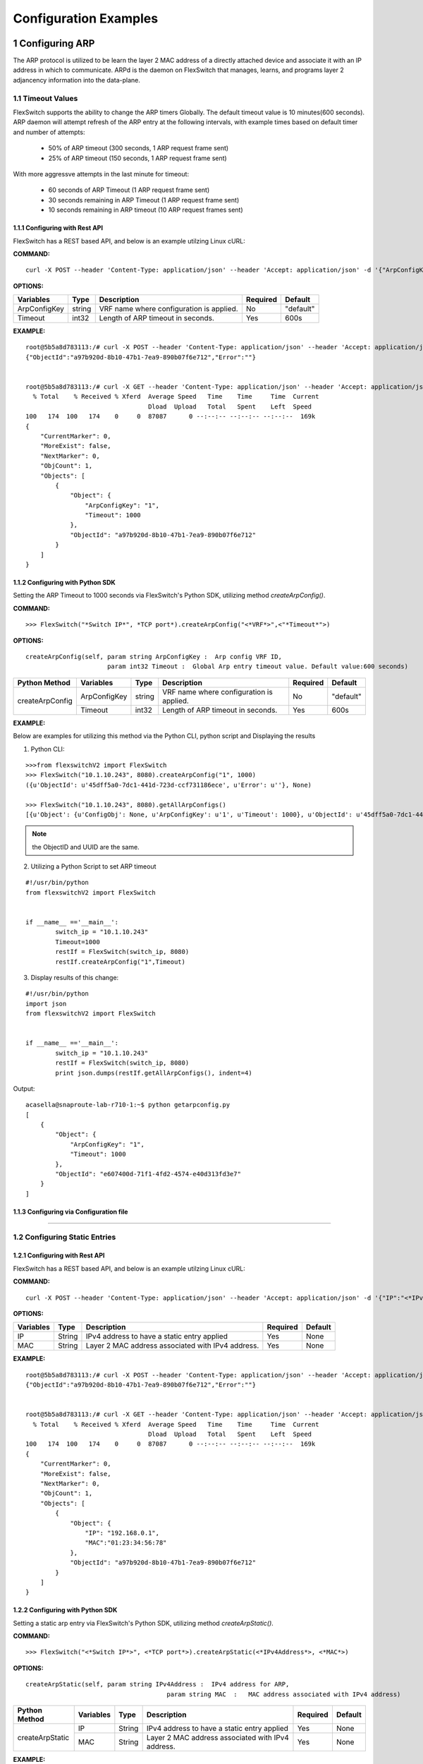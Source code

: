 .. FlexSwitchSDK documentation master file, created by
   sphinx-quickstart on Mon Apr  4 12:27:04 2016.
   You can adapt this file completely to your liking, but it should at least
   contain the root `toctree` directive.

.. sectnum::

Configuration Examples 
========================================

Configuring ARP
---------------

The ARP protocol is utilized to be learn the layer 2 MAC address of a directly attached device and associate it with an IP address in which to communicate.  ARPd is the daemon on FlexSwitch that manages, learns, and programs layer 2 adjancency information into the data-plane.   

Timeout Values
^^^^^^^^^^^^^^
FlexSwitch supports the ability to change the ARP timers Globally.  The default timeout value is 10 minutes(600 seconds).  ARP daemon will attempt refresh of the ARP entry at the following intervals, with example times based on default timer and number of attempts:

	- 50% of ARP timeout (300 seconds, 1 ARP request frame sent)
	- 25% of ARP timeout (150 seconds, 1 ARP request frame sent)

With more aggressve attempts in the last minute for timeout:

	- 60 seconds of ARP Timeout (1 ARP request frame sent)
	- 30 seconds remaining in ARP Timeout (1 ARP request frame sent)
	- 10 seconds remaining in ARP timeout (10 ARP request frames sent)

Configuring  with Rest API 
"""""""""""""""""""""""""""""""""""""

FlexSwitch has a REST based API, and below is an example utilzing Linux cURL: 

**COMMAND:**
::
	
	curl -X POST --header 'Content-Type: application/json' --header 'Accept: application/json' -d '{"ArpConfigKey":"VRF Name", "Timeout":<*Timeout Value in seconds*>}' 'http://<*your-switchip*>:8080/public/v1/config/ArpConfig'
	

**OPTIONS:**

+------------+------------+-------------------------------------------+----------+----------+
| Variables  | Type       |  Description                              | Required |  Default |   
+============+============+===========================================+==========+==========+ 
|ArpConfigKey| string     | VRF name where configuration is applied.  |    No    | "default"|
+------------+------------+-------------------------------------------+----------+----------+
| Timeout    | int32      | Length of ARP timeout in seconds.         |    Yes   |    600s  |   
+------------+------------+-------------------------------------------+----------+----------+ 


**EXAMPLE:**
::
	
	root@5b5a8d783113:/# curl -X POST --header 'Content-Type: application/json' --header 'Accept: application/json' -d '{"ArpConfigKey":"1", "Timeout":1000}' http://localhost:8080/public/v1/config/ArpConfig
	{"ObjectId":"a97b920d-8b10-47b1-7ea9-890b07f6e712","Error":""}


	root@5b5a8d783113:/# curl -X GET --header 'Content-Type: application/json' --header 'Accept: application/json' http://localhost:8080/public/v1/config/ArpConfigs | python -m json.tool
	  % Total    % Received % Xferd  Average Speed   Time    Time     Time  Current
					 Dload  Upload   Total   Spent    Left  Speed
	100   174  100   174    0     0  87087      0 --:--:-- --:--:-- --:--:--  169k
	{
	    "CurrentMarker": 0,
	    "MoreExist": false,
	    "NextMarker": 0,
	    "ObjCount": 1,
	    "Objects": [
		{
		    "Object": {
			"ArpConfigKey": "1",
			"Timeout": 1000
		    },
		    "ObjectId": "a97b920d-8b10-47b1-7ea9-890b07f6e712"
		}
	    ]
	}



Configuring with Python SDK
""""""""""""""""""""""""""""""""""

Setting the ARP Timeout to 1000 seconds via FlexSwitch's Python SDK, utilizing method *createArpConfig()*. 

**COMMAND:**
::

	>>> FlexSwitch("*Switch IP*", *TCP port*).createArpConfig("<*VRF*>",<"*Timeout*">)
	
**OPTIONS:**

::
	
  createArpConfig(self, param string ArpConfigKey :  Arp config VRF ID,
                        param int32 Timeout :  Global Arp entry timeout value. Default value:600 seconds)

+------------------+------------+------------+-------------------------------------------+----------+----------+
| Python Method    | Variables  | Type       |  Description                              | Required |  Default |   
+==================+============+============+===========================================+==========+==========+ 
| createArpConfig  |ArpConfigKey| string     | VRF name where configuration is applied.  |    No    | "default"|
+                  +------------+------------+-------------------------------------------+----------+----------+
|                  | Timeout    | int32      | Length of ARP timeout in seconds.         |    Yes   |    600s  |   
+------------------+------------+------------+-------------------------------------------+----------+----------+   


**EXAMPLE:**

Below are examples for utilizing this method via the Python CLI, python script and Displaying the results 

1. Python CLI:


::  

	>>>from flexswitchV2 import FlexSwitch
	>>> FlexSwitch("10.1.10.243", 8080).createArpConfig("1", 1000)
	({u'ObjectId': u'45dff5a0-7dc1-441d-723d-ccf731186ece', u'Error': u''}, None)      

	>>> FlexSwitch("10.1.10.243", 8080).getAllArpConfigs()
	[{u'Object': {u'ConfigObj': None, u'ArpConfigKey': u'1', u'Timeout': 1000}, u'ObjectId': u'45dff5a0-7dc1-441d-723d-ccf731186ece'},	

.. Note:: the ObjectID and UUID are the same.

2. Utilizing a Python Script to set ARP timeout

::

	#!/usr/bin/python
	from flexswitchV2 import FlexSwitch


	if __name__ =='__main__':
		switch_ip = "10.1.10.243"
		Timeout=1000
		restIf = FlexSwitch(switch_ip, 8080)
		restIf.createArpConfig("1",Timeout)


3. Display results of this change:

::

	#!/usr/bin/python
	import json
	from flexswitchV2 import FlexSwitch


	if __name__ =='__main__':
		switch_ip = "10.1.10.243"
		restIf = FlexSwitch(switch_ip, 8080)
		print json.dumps(restIf.getAllArpConfigs(), indent=4)	

Output:

::

	acasella@snaproute-lab-r710-1:~$ python getarpconfig.py 
	[
	    {
		"Object": {
		    "ArpConfigKey": "1", 
		    "Timeout": 1000
		}, 
		"ObjectId": "e607400d-71f1-4fd2-4574-e40d313fd3e7"
	    }
	]

Configuring via Configuration file 
""""""""""""""""""""""""""""""""""

-----------------

Configuring Static Entries
^^^^^^^^^^^^^^^^^^^^^^^^^^

Configuring with Rest API 
""""""""""""""""""""""""""""""""

FlexSwitch has a REST based API, and below is an example utilzing Linux cURL:

**COMMAND:**
::

        curl -X POST --header 'Content-Type: application/json' --header 'Accept: application/json' -d '{"IP":"<*IPv4 Address*>", "MAC":"<*MAC address*>"}' 'http://<*your-switchip*>:8080/public/v1/config/ArpConfig'


**OPTIONS:**

+------------+------------+---------------------------------------------------+----------+----------+
| Variables  | Type       |  Description                                      | Required |  Default |    
+============+============+===================================================+==========+==========+  
| IP         | String     | IPv4 address to have a static entry applied       |    Yes   |   None   |
+------------+------------+---------------------------------------------------+----------+----------+
| MAC        | String     | Layer 2 MAC address associated with IPv4 address. |    Yes   |   None   |   
+------------+------------+---------------------------------------------------+----------+----------+  

	
**EXAMPLE:**
::

        root@5b5a8d783113:/# curl -X POST --header 'Content-Type: application/json' --header 'Accept: application/json' -d '{"IP":"192.168.0.1", "MAC":"01:23:34:56:78"}' http://localhost:8080/public/v1/config/ArpConfig
        {"ObjectId":"a97b920d-8b10-47b1-7ea9-890b07f6e712","Error":""}


        root@5b5a8d783113:/# curl -X GET --header 'Content-Type: application/json' --header 'Accept: application/json' http://localhost:8080/public/v1/config/ArpConfigs | python -m json.tool
          % Total    % Received % Xferd  Average Speed   Time    Time     Time  Current
                                         Dload  Upload   Total   Spent    Left  Speed
        100   174  100   174    0     0  87087      0 --:--:-- --:--:-- --:--:--  169k
        {
            "CurrentMarker": 0,
            "MoreExist": false,
            "NextMarker": 0,
            "ObjCount": 1,
            "Objects": [
                {
                    "Object": {
                        "IP": "192.168.0.1",
                        "MAC":"01:23:34:56:78"
                    },
                    "ObjectId": "a97b920d-8b10-47b1-7ea9-890b07f6e712"
                }
            ]
        }




Configuring with Python SDK
""""""""""""""""""""""""""""""""""
Setting a static arp entry via FlexSwitch's Python SDK, utilizing method *createArpStatic()*. 


**COMMAND:**
::

	>>> FlexSwitch("<*Switch IP*>", <*TCP port*>).createArpStatic(<*IPv4Address*>, <*MAC*>)

**OPTIONS:**
::

   createArpStatic(self, param string IPv4Address :  IPv4 address for ARP,
        				 param string MAC  :   MAC address associated with IPv4 address)


+------------------+------------+------------+---------------------------------------------------+----------+----------+
| Python Method    | Variables  | Type       |  Description                                      | Required |  Default |    
+==================+============+============+===================================================+==========+==========+  
| createArpStatic  | IP         | String     | IPv4 address to have a static entry applied       |    Yes   |   None   |
+                  +------------+------------+---------------------------------------------------+----------+----------+
|                  | MAC        | String     | Layer 2 MAC address associated with IPv4 address. |    Yes   |   None   |   
+------------------+------------+------------+---------------------------------------------------+----------+----------+  

**EXAMPLE:**

Below are examples for utilizing this method via the Python CLI, python script and displaying the results:

1. Python CLI:

::

	>>>from flexswitchV2 import FlexSwitch
	>>> FlexSwitch("10.1.10.243", 8080).createArpStatic("50.1.1.10","01:23:34:56:78")
	({u'ObjectId': u'9e81f7d4-f9f0-4c86-556b-6398e47897bc', u'Error': u''}, None)
	
2. Utilizing a Python Script to set Static ARP:

::

	#!/usr/bin/python
	from flexswitchV2 import FlexSwitch


	if __name__ =='__main__':
		switch_ip = "10.1.10.243"
		Timeout=1000
		restIf = FlexSwitch(switch_ip, 8080)
		arp_ip="192.168.0.1"
		mac="01:23:34:56:78"
		restIf.createArpStatic(arp_ip,mac)


3. Display results of this change:

::

	#!/usr/bin/python
	import json
	from flexswitchV2 import FlexSwitch


	if __name__ =='__main__':
		switch_ip = "10.1.10.243"
		restIf = FlexSwitch(switch_ip, 8080)
		print json.dumps(restIf.getAllArpStatics(), indent=4)	

Output:

::

	acasella@snaproute-lab-r710-1:~$ ./getarpstatic.py 
	[
	   {
	       "Object": {
	   	   "IP": "192.168.0.1",
	 	   "MAC":"01:23:34:56:78"
	       },
	       "ObjectId": "a97b920d-8b10-47b1-7ea9-890b07f6e712"
	   }
	]



Configuring via Configuration file
""""""""""""""""""""""""""""""""""

----------------------

Display ARP Entry
^^^^^^^^^^^^^^^^^

Display All ARP Entries
"""""""""""""""""""""""

Display via Rest API 
********************
 
Utilizing the GetBulk API for ARP, "*ArpEntrys*", we can display all ARP entries learned on the device.  

**COMMAND:**
::

        curl -X GET --header 'Content-Type: application/json' 'http://<*your-switchip*>:8080/public/v1/state/ArpEntrys'


OPTIONS

::

	None

**EXAMPLE:**
::

	root@5c3bca6fb77e:/# curl -X GET --header 'Content-Type: application/json' 'http://localhost:8080/public/v1/state/ArpEntrys' | python -m json.tool
	  % Total    % Received % Xferd  Average Speed   Time    Time     Time  Current
					 Dload  Upload   Total   Spent    Left  Speed
	100   213  100   213    0     0  44654      0 --:--:-- --:--:-- --:--:-- 53250
	{
	    "CurrentMarker": 0,
	    "MoreExist": false,
	    "NextMarker": 0,
	    "ObjCount": 1,
	    "Objects": [
		{
		    "Object": {
			"ExpiryTimeLeft": "9m57.74904463s",
			"Intf": "eth1",
			"IpAddr": "51.1.1.5",
			"MacAddr": "4e:8c:3d:c8:d4:09",
			"Vlan": "5"
		    },
		    "ObjectId": ""
		}
	    ]
	}


Displaying via Python SDK
*************************

Displaying all ARP entries utilizing FlexSwitch's Python SDK, utilizing method *getAllArpEntryStates()*

**COMMAND:**

::

	>>> FlexSwitch("<*Switch IP*>", <*TCP Port*>).getAllArpEntryStates()


**OPTIONS:**

::

   getAllArpEntryStates(self)
	

**EXAMPLE:**

Below are examples for utilizing this method via the Python CLI, python script and displaying the results:

1. Python CLI 
::

	>>>from flexswitchV2 import FlexSwitch
	>>>FlexSwitch("10.1.10.243", 8080).getAllArpEntryStates()
	[{u'Object': {u'ConfigObj': None, u'Intf': u'fpPort47', u'Vlan': u'Internal Vlan', u'IpAddr': u'172.16.0.14', u'ExpiryTimeLeft': u'9m24.869691096s', u'MacAddr': u'a8:9d:21:aa:8e:01'}, u'ObjectId': u''}, {u'Object': {u'ConfigObj': None, u'Intf': u'fpPort49', u'Vlan': u'Internal Vlan', u'IpAddr': u'172.16.0.20', u'ExpiryTimeLeft': u'9m43.991376701s', u'MacAddr': u'00:02:03:04:05:00'}, u'ObjectId': u''}]



2. Utilizing a Python Script pretty print Arp Entries

You can display the results of this change with the following Python Script:

::

	#!/usr/bin/python
	import json
	from flexswitchV2 import FlexSwitch


	if __name__ =='__main__':
		switch_ip = "10.1.10.243"
		restIf = FlexSwitch(switch_ip, 8080)
		print json.dumps(restIf.getAllArpEntryStates(), indent=4)	

Output:

::

	acasella@snaproute-lab-r710-1:~$ python getAllArpEntry.py
	[
		{
			"Object": {
				"ConfigObj": null, 
				"Intf": "fpPort47", 
				"Vlan": "Internal Vlan", 
				"IpAddr": "172.16.0.14", 
				"ExpiryTimeLeft": "16m38.415016779s", 
				"MacAddr": "a8:9d:21:aa:8e:01"
			}, 
			"ObjectId": ""
		}, 
		{
			"Object": {
				"ConfigObj": null, 
				"Intf": "fpPort49", 
				"Vlan": "Internal Vlan", 
				"IpAddr": "172.16.0.20", 
				"ExpiryTimeLeft": "16m29.520461011s", 
				"MacAddr": "00:02:03:04:05:00"
			}, 
			"ObjectId": ""
		}
	]


-----------------------

Display a specific ARP entry
""""""""""""""""""""""""""""

Display via Rest API 
********************

You can return the value of an object based on any of the variables within that object.  For example you can query an ARP entry via an IPv4 Address. 

The example below will show how to grab a specific ARP entry based on IP address. 

**COMMAND:**

::

	curl -X GET --header 'Content-Type: application/json' -d '{"IpAddr":"<*IPv4 Address*>"}' 'http://<*your-switchip*>:8080/public/v1/state/ArpEntry'


**OPTIONS:**

+------------+------------+---------------------------------------+----------+----------+
| Variables  | Type       |  Description                          | Required |  Default |     
+============+============+=======================================+==========+==========+   
| IpAddr     | String     | IPv4 Address ArpEntry to be queried   |    Yes   |   None   |
+------------+------------+---------------------------------------+----------+----------+

**EXAMPLE:**
::

	root@5c3bca6fb77e:/# curl -X GET --header 'Content-Type: application/json' -d '{"IpAddr":"51.1.1.5"}' 'http://localhost:8080/public/v1/state/ArpEntry' | python -m json.tool
	  % Total    % Received % Xferd  Average Speed   Time    Time     Time  Current
					 Dload  Upload   Total   Spent    Left  Speed
	100   157  100   136  100    21  25185   3888 --:--:-- --:--:-- --:--:-- 27200
	{
	    "Object": {
		"ExpiryTimeLeft": "9m56.277773536s",
		"Intf": "eth1",
		"IpAddr": "51.1.1.5",
		"MacAddr": "4e:8c:3d:c8:d4:09",
		"Vlan": "5"
	    },
	    "ObjectId": ""
	}



Displaying via Python SDK
*************************

Displaying all ARP entries utilizing FlexSwitch's Python SDK, utilizing method *getAllArpEntryStates()*

**COMMAND:**

::

	>>> FlexSwitch("<*Switch IP*>", <*TCP Port*>).getArpEntryState("<*IPv4Address*>")

**OPTIONS:**

::

	getArpEntryState(self, param string IPv4Address :  IPv4 address to return from ARP Table)

+------------------+------------+-------+--------------------------------------+----------+----------+
| Python Method    | Variables  | Type  | Description                          | Required |  Default |  
+==================+============+=======+======================================+==========+==========+
| getArpEntryState | IPv4Address| String|  IPv4 Address ArpEntry to be queried |    Yes   |   None   |
+------------------+------------+-------+--------------------------------------+----------+----------+

	
**EXAMPLE:**

::

	>>>from flexswitchV2 import FlexSwitch
	>>> FlexSwitch("10.1.10.243", 8080).getArpEntryState("172.16.0.20")
	({u'Object': {u'ConfigObj': None, u'Intf': u'fpPort49', u'Vlan': u'Internal Vlan', u'IpAddr': u'172.16.0.20', u'ExpiryTimeLeft': u'16m38.505153914s', u'MacAddr': u'00:02:03:04:05:00'}, u'ObjectId': u''}, None)


.. Hint:: You can pretty print the results with the following python script:

::

	#!/usr/bin/python
	import json
	from flexswitchV2 import FlexSwitch


	if __name__ =='__main__':
		switch_ip = "10.1.10.243"
		restIf = FlexSwitch(switch_ip, 8080)
		print json.dumps(restIf.getArpEntryState("172.16.0.20"), indent=4)

Output:

::

	acasella@snaproute-lab-r710-1:~$  python ~/getArpState.py
	[
		{
			"Object": {
				"ConfigObj": null, 
				"Intf": "fpPort49", 
				"Vlan": "Internal Vlan", 
				"IpAddr": "172.16.0.20", 
				"ExpiryTimeLeft": "16m19.337528389s", 
				"MacAddr": "00:02:03:04:05:00"
			}, 
			"ObjectId": ""
		}, 
		null
	]



-------------------------

Python SDK ARP Methods
^^^^^^^^^^^^^^^^^^^^^^
State Methods
"""""""""""""

::

    @processReturnCode
    def getArpEntryState(self,
                         IpAddr):
        obj =  { 
                'IpAddr' : IpAddr,
                }
        reqUrl =  self.stateUrlBase+'ArpEntry'
        r = requests.get(reqUrl, data=json.dumps(obj), headers=headers) 
        return r

    @processReturnCode
    def getArpEntryStateById(self, objectId ):
        reqUrl =  self.stateUrlBase+'ArpEntry'+"/%s"%(objectId)
        r = requests.get(reqUrl, data=None, headers=headers) 
        return r

    def getAllArpEntryStates(self):
        return self.getObjects( 'ArpEntry', self.stateUrlBase)

Config Methods
""""""""""""""

::

    """
    .. automethod :: createArpConfig(self,
        :param string ArpConfigKey :  Arp config  Arp config
        :param int32 Timeout :  Global Arp entry timeout value. Default value  Global Arp entry timeout value. Default value

	"""
    @processReturnCode
    def createArpConfig(self,
                        ArpConfigKey,
                        Timeout):
        obj =  { 
                'ArpConfigKey' : ArpConfigKey,
                'Timeout' : int(Timeout),
                }
        reqUrl =  self.cfgUrlBase+'ArpConfig'
        r = requests.post(reqUrl, data=json.dumps(obj), headers=headers) 
        return r

    @processReturnCode
    def updateArpConfig(self,
                        ArpConfigKey,
                        Timeout = None):
        obj =  {}
        if ArpConfigKey != None :
            obj['ArpConfigKey'] = ArpConfigKey

        if Timeout != None :
            obj['Timeout'] = int(Timeout)

        reqUrl =  self.cfgUrlBase+'ArpConfig'
        r = requests.patch(reqUrl, data=json.dumps(obj), headers=headers) 
        return r

    @processReturnCode
    def updateArpConfigById(self,
                             objectId,
                             Timeout = None):
        obj =  {'objectId': objectId }
        if Timeout !=  None:
            obj['Timeout'] = Timeout

        reqUrl =  self.cfgUrlBase+'ArpConfig'
        r = requests.patch(reqUrl, data=json.dumps(obj), headers=headers) 
        return r

    @processReturnCode
    def deleteArpConfig(self,
                        ArpConfigKey):
        obj =  { 
                'ArpConfigKey' : ArpConfigKey,
                }
        reqUrl =  self.cfgUrlBase+'ArpConfig'
        r = requests.delete(reqUrl, data=json.dumps(obj), headers=headers) 
        return r

    @processReturnCode
    def deleteArpConfigById(self, objectId ):
        reqUrl =  self.cfgUrlBase+'ArpConfig'+"/%s"%(objectId)
        r = requests.delete(reqUrl, data=None, headers=headers) 
        return r

    @processReturnCode
    def getArpConfig(self,
                     ArpConfigKey):
        obj =  { 
                'ArpConfigKey' : ArpConfigKey,
                }
        reqUrl =  self.stateUrlBase+'ArpConfig'
        r = requests.get(reqUrl, data=json.dumps(obj), headers=headers) 
        return r

    @processReturnCode
    def getArpConfigById(self, objectId ):
        reqUrl =  self.stateUrlBase+'ArpConfig'+"/%s"%(objectId)
        r = requests.get(reqUrl, data=None, headers=headers) 
        return r

    def getAllArpConfigs(self):
        return self.getObjects( 'ArpConfig', self.cfgUrlBase)

---------------------

---------------------

Configuring BFD
---------------
BFD provides an independent method to validate the operation of the forwarding plane between two routers.  
This can be utilized to ensure subsecond detection of a failure and be utilized to trigger an action in a routing protocol (severing a session or adjacency).

BFD Support
^^^^^^^^^^^

BFD supports the following options:

 - Asynchronous mode
 - Demand mode
 - Authentication  
 - BGP peer failure detection 

-------------

BFD Operation
^^^^^^^^^^^^^^

Flexswitch's BFD implementation was designed to allow for single or multi-hop sessions. This is done by either having an IP based BFD session, where there could be one of many layer 3 hops between the two devices
or interface based sessions, where the BFD peer, much be directly attached.  This allows for BFD sessions to be tied an interface based protocol, such as OSPF vs a peer-based protocol, such as BGP. 

------------------

Session Establishment 
"""""""""""""""""""""

BFD session establishments begins by implementing a slow timer, by setting the *Desired min Tx Interval* to 2000 ms with a multiplier of 3, resulting in a 6000ms timeout for hello packets that are sent.  
This is done to ensure proper interoperability between 3rd-party peers by ensuring the appropriate BFD parameters are correctly negotiated; I.E. RemoteDiscriminator, SessionState and failure detection timers. 
Once this information is negotiated, we begin to send BFD hello packets at the configured rate. 

If a BFD session does not see hello packets within the configured *Required min Rx Interval*, three things occur:

	1. BFD session state is set to down 
	2. Any associated protocol sessions are torn down
	3. BFD will flush the learned Remote Discriminator  
	
If BFD is associated to a particular protocol, BFD will hold down that protocols session state, until the associated routing-protocol or user-created session is reset by an administrator.   If BFD is brought administratively-down (either locally or remotely), the BFD session is cleared without any impact 
to the associated protocol and only the BFD session is self is torn down. 

For details surrounding specific routing protocol implementations, check out the "BGP with BFD" or "OSPF with BFD" sections. 

Demand Mode
""""""""""""

In demand mode, no Hello packets are exchanged after the session is established; it is assumed that the endpoints have another way to verify connectivity to each other, perhaps on the underlying physical layer.

.. Per-link
.. """"""""

.. Since traditional Asynchronous BFD is an IP point-to-point protocol, it has no concept of layer 2 links that may exist between two devices.  This is especially true for layer 2 port-channels with multiple member-links.   
If these one of these links happen to fail, while BFD is running across them, it may result in a false-positive detection of a connectivity failure.  This could have unintended impact, by bringing down an associated routing-protocol session incorrectly, 
thus taking our an entire port-channel, rather than a single-link.  

.. BFD over LAG or BFD per-link was created as an enhancement to limit the impact of single port-channel member-link failure.  When BFD per-link is enabled on a port-channel interface, an asynchronous mode BFD sessions is run on every port-channel member link.  This allows for failure detection of a single port-channel member-link, 
limiting the impact and traffic-transitions to only links that failed.  When all BFD sessions fail on a particular port-channel interface, only then are the associated protocol sessions torn down, allowing for accurate fault detection. 


Protocol Specific failure detection
""""""""""""""""""""""""""""""""""""

For more details on how BFD integrates with other protocols, please see that protocols specific section:

    - BGP with BFD 
    - OSPF with BFD 
    
-------------------

Enabling BFD
^^^^^^^^^^^^

BFD is enabled in the following order:

 1. Enable globally (Default when daemon is started)
 2. Creation of BFD session parameter profile
 3. Attach to User created BFD session or a routing protocol 
 4. Review configuration and state 

.. Note::The above assumes that the BFD daemon is already running and has registered with the system. 

-----------------

Configuring with Rest API 
"""""""""""""""""""""""""

Enable BFD Globally
*******************

**COMMAND:**
::

	curl -X POST --header 'Content-Type: application/json' --header 'Accept: application/json' -d '{"Bfd":"default","Enable":true}' 'http://<*your-switchip*>:8080/public/v1/config/BfdGlobal'
	

**OPTIONS:**

+------------+------------+--------------------------------------------------------+----------+----------+
| Variables  | Type       |  Description                                           | Required |  Default |     
+============+============+========================================================+==========+==========+   
| Bfd        | string     | VRF where BFD will be enabled.                         |    Yes   |   None   |
+------------+------------+--------------------------------------------------------+----------+----------+
| Enable     | boolean    | IPv4 Address ArpEntry to be queried; I.E. true/false.  |    Yes   |   None   |
+------------+------------+--------------------------------------------------------+----------+----------+


**EXAMPLE:**

You need to set the "*Enable*" parameter to "*true*".  You can also see the "*Bfd*" parameter is set to the name "*default*".  This value is the 
VRF name where BFD will be Globally enabled. By default this is the "*default*" VRF and should not need to be set by the user. 

.. Note::BFD is enabled by default when the Daemon is started. 

::
	
	curl -X POST --header 'Content-Type: application/json' --header 'Accept: application/json' -d '{"Bfd":"default","Enable":true}' 'http://10.1.10.43:8080/public/v1/config/BfdGlobal'
	{"ObjectId":"0880b0cb-d0da-461e-7826-9b2eef1b800e","Error":""}

Creating BFD session parameters 
*******************************

**COMMAND:**
::

	curl -X POST --header 'Content-Type: application/json' --header 'Accept: application/json' -d '{"Name":"<*Param Profile Name*>","LocalMultiplier":3,"DesiredMinTxInterval":250,"RequiredMinRxInterval":250,"RequiredMinEchoRxInterval":0,"DemandEnabled":false,"AuthenticationEnabled":false,"AuthKeyId":1,"AuthData":"snaproute"}' 'http://<*your-switchip*>:8080/public/v1/config/BfdSessionParam'
	

**OPTIONS:**


+---------------------------+------------+----------------------------------------------------------------------------------+----------+-----------+
| Variables                 | Type       |  Description                                                                     | Required |  Default  |     
+===========================+============+==================================================================================+==========+===========+   
| Name                      | string     | Name of the BFD session                                                          |    Yes   |   None    |
+---------------------------+------------+----------------------------------------------------------------------------------+----------+-----------+
| LocalMultiplier           | int32      | Multiplier of BFD hello RX interval to wait before tearing down session          |    no    |   3       |
+---------------------------+------------+----------------------------------------------------------------------------------+----------+-----------+
| DesiredMinTxInterval      | int32      | Time in milliseconds between interval TX of BFD hello packets                    |    no    |   1000    |
+---------------------------+------------+----------------------------------------------------------------------------------+----------+-----------+
| RequiredMinRxInterval     | int32      | Expected interval in milliseconds between RX of BFD  packets                     |    no    |   1000    |
+---------------------------+------------+----------------------------------------------------------------------------------+----------+-----------+
| RequiredMinRxEchoInterval | int32      | Expected interval in milliseconds between RX of BFD echo packets                 |    no    |   0       |
+---------------------------+------------+----------------------------------------------------------------------------------+----------+-----------+
| DemandEnabled             | boolean    | Boolean value to specify the global state for BFD demand mode; I.E. true/false   |    no    |   false   |
+---------------------------+------------+----------------------------------------------------------------------------------+----------+-----------+
| AuthenticationEnabled     | boolean    | Boolean value to specify the global state for BFD authentication; I.E. true/false|    no    |   false   |
+---------------------------+------------+----------------------------------------------------------------------------------+----------+-----------+
| AuthType                  | string     | Authentication type; I.E. keyed MD5, simple, keyed Sha1                          |    no    |   None    |
+---------------------------+------------+----------------------------------------------------------------------------------+----------+-----------+
| AuthKeyId                 | int32      | Authentication key ID                                                            |    no    |   1       |
+---------------------------+------------+----------------------------------------------------------------------------------+----------+-----------+
| AuthData                  | string     | Authentication string                                                            |    no    |"snaproute"|
+---------------------------+------------+----------------------------------------------------------------------------------+----------+-----------+



**EXAMPLE:**

::

	acasella@snaproute-lab-r710-1:~$ curl -X POST --header 'Content-Type: application/json' --header 'Accept: application/json' -d '{"Name":"BFD_session","LocalMultiplier":3,"DesiredMinTxInterval":250,"RequiredMinRxInterval":250,"RequiredMinEchoRxInterval":0,"DemandEnabled":false,"AuthenticationEnabled":false,"AuthKeyId":1,"AuthData":"snaproute"}' 'http://10.1.10.43:8080/public/v1/config/BfdSessionParam'
	{"ObjectId":"40ebf60d-1230-4c7b-4c91-bc4a076693d4","Error":""}
	
	
Attaching BFD params to a BFD session  
*************************************

	Attaching to user create BFD session:

		1. Create User session with BFD session parameter profile specified
		
			**COMMAND:**
			::
				
				curl -X POST --header 'Content-Type: application/json' --header 'Accept: application/json' -d '{"IpAddr":"<*IPv4 Address*>","ParamName":"<*Param Profile Name*>","Interface":"None","Owner":"user"}' 'http://<*your-switchip*>:8080/public/v1/config/BfdSession'

				
			**OPTIONS:**
				+-----------+------------+---------------------------------------------------------------------------------------+----------+-----------+
				| Variables | Type       |  Description                                                                          | Required |  Default  |     
				+===========+============+=======================================================================================+==========+===========+   
				| IpAddr    | string     | BFD neighbor IP address                                                               |    Yes   |   None    |
				+-----------+------------+---------------------------------------------------------------------------------------+----------+-----------+
				| ParaName  | string     | Name of the session parameters object to be applied on this session                   |    no    | "default" |
				+-----------+------------+---------------------------------------------------------------------------------------+----------+-----------+
				| Interface | boolean    | Name of the interface this session has to be established on                           |    no    |   None    |
				+-----------+------------+---------------------------------------------------------------------------------------+----------+-----------+
				| PerLink   | string     | Run BFD sessions on individual link of a LAG if the neighbor is reachable through LAG |    no    |   false   |
				+-----------+------------+---------------------------------------------------------------------------------------+----------+-----------+
				| Owner     | string     | Module requesting BFD session configuration                                           |    no    |   user    |
				+-----------+------------+---------------------------------------------------------------------------------------+----------+-----------+
						
			
			
			**EXAMPLE:**
			::
				
				curl -X POST --header 'Content-Type: application/json' --header 'Accept: application/json' -d '{"IpAddr":"1.1.1.1","ParamName":"BFD_session","Interface":"None","Owner":"user"}' 'http://10.1.10.43:8080/public/v1/config/BfdSession'

	Attaching to protocol created BFD session:

		For more details on how BFD integrates with other protocols, please goto that protocols specific section:

		    - BGP with BFD 
   		    - OSPF with BFD 
    
							

Configuring BFD demand mode
***************************

Configuring BFD Authentication
******************************


Displaying Configuration and State
**********************************


Display BFD session parameter profile configuration:

**COMMAND:**
::
	
	curl -X GET --header 'Content-Type: application/json' --header 'Accept: application/json' 'http://10.1.10.43:8080/public/v1/config/BfdSessionParams'

**OPTIONS:**
::
	
	None
	
**EXAMPLE:**
	
We can start by looking at the BFD configuration of was setup in the example sections above.  We can view the session parameters:

::

	curl -X GET --header 'Content-Type: application/json' --header 'Accept: application/json' 'http://10.1.10.43:8080/public/v1/config/BfdSessionParams' | python -m json.tool
	  % Total    % Received % Xferd  Average Speed   Time    Time     Time  Current
									 Dload  Upload   Total   Spent    Left  Speed
	100   386  100   386    0     0  51411      0 --:--:-- --:--:-- --:--:-- 55142
	{
		"CurrentMarker": 0,
		"MoreExist": false,
		"NextMarker": 0,
		"ObjCount": 1,
		"Objects": [
			{
				"Object": {
					"AuthData": "snaproute",
					"AuthKeyId": 1,
					"AuthType": "",
					"AuthenticationEnabled": false,
					"ConfigObj": null,
					"DemandEnabled": false,
					"DesiredMinTxInterval": 250,
					"LocalMultiplier": 3,
					"Name": "BFD_session",
					"RequiredMinEchoRxInterval": 0,
					"RequiredMinRxInterval": 250
				},
				"ObjectId": "4c46080c-f4c1-477b-6ce3-873aee89ab9c"
			}
		]
	}


Display BFD Session configuration:


**COMMAND:**
::
	
	curl -X GET --header 'Content-Type: application/json' --header 'Accept: application/json' 'http://10.1.10.43:8080/public/v1/config/BfdSessions'

**OPTIONS:**
::
	
	None
	
**EXAMPLE:**

Below we can see the BFD Session Parameter profile "BFD_Session": parameter profile as well:

::

	curl -X GET --header 'Content-Type: application/json' --header 'Accept: application/json' 'http://10.1.10.43:8080/public/v1/config/BfdSessions' | python -m json.tool
	  % Total    % Received % Xferd  Average Speed   Time    Time     Time  Current
									 Dload  Upload   Total   Spent    Left  Speed
	100   431  100   431    0     0  64987      0 --:--:-- --:--:-- --:--:-- 71833
	{
		"CurrentMarker": 0,
		"MoreExist": false,
		"NextMarker": 0,
		"ObjCount": 1,
		"Objects": [
			{
				"Object": {
					"ConfigObj": null,
					"Interface": "None",
					"IpAddr": "1.1.1.1",
					"Owner": "user",
					"ParamName": "BFD_session",
					"PerLink": false
				},
				"ObjectId": "b825914b-5b6c-4c5f-6a65-a80fc958d38d"
			},



Display BFD Session Parameter State:


**COMMAND:**

::

	curl -X GET --header 'Content-Type: application/json' --header 'Accept: application/json' 'http://10.1.10.245:8080/public/v1/state/BfdSessionParams'

**OPTIONS:**
::
	
	None
	
**EXAMPLE:**

When we look at the BfdSessionParams status, we see very similar data to that of the configuration, but there are a few very important differences:

1. This indicated that BFDd has ingested the configuration and is ready to begin utilizing it.
2. State related items to show us how this configuration is being utilized. 

   
If we look at the "NumSessions" variable, we can see this BFD session parameter profile is being utilized by 1 BFD session. We can also see that the 
millisecond variables we utilized in the configuration have been changed to microseconds.  This is done for RFC compliance and interoperability with 3rd-party
BFD implementations. 


::

	curl -X GET --header 'Content-Type: application/json' --header 'Accept: application/json' 'http://10.1.10.43:8080/public/v1/state/BfdSessionParams' | python -m json.tool
	  % Total    % Received % Xferd  Average Speed   Time    Time     Time  Current
									 Dload  Upload   Total   Spent    Left  Speed
	100   789  100   789    0     0  55657      0 --:--:-- --:--:-- --:--:-- 60692
	{
		"CurrentMarker": 0,
		"MoreExist": false,
		"NextMarker": 0,
		"ObjCount": 1,
		"Objects": [
			{
				"Object": {
					"AuthenticationData": "snaproute",
					"AuthenticationEnabled": false,
					"AuthenticationKeyId": 1,
					"AuthenticationType": "",
					"ConfigObj": null,
					"DemandEnabled": false,
					"DesiredMinTxInterval": "250000(us)",
					"LocalMultiplier": 3,
					"Name": "BFD_session",
					"NumSessions": 0,
					"RequiredMinEchoRxInterval": "0(us)",
					"RequiredMinRxInterval": "250000(us)"
				},
				"ObjectId": "4c46080c-f4c1-477b-6ce3-873aee89ab9c"
			}
		]
	}

Display BFD Session State:


**COMMAND:**

::

	curl -X GET --header 'Content-Type: application/json' --header 'Accept: application/json' 'http://10.1.10.245:8080/public/v1/state/BfdSessions'

**OPTIONS:**
::
	
	None
	
**EXAMPLE:**

The BfdSessions state API responds with the relevant state of all BFD sessions.  We can see the current BFD timers being utilized, the BFD Parameter Profile this information was
inherited via the *ParamName* variable, BFD_Sessions in this case. As well aa BFD session status via *SessionState* variable, which is up and working. 

::

	curl -H "Content-Type: application/json" 'http://10.1.10.245:8080/public/v1/state/BfdSessions' | python -m json.tool
	  % Total    % Received % Xferd  Average Speed   Time    Time     Time  Current
									 Dload  Upload   Total   Spent    Left  Speed
	100  1391  100  1391    0     0  95371      0 --:--:-- --:--:-- --:--:-- 99357
	{
		"CurrentMarker": 0,
		"MoreExist": false,
		"NextMarker": 0,
		"ObjCount": 2,
		"Objects": [
			{
				"Object": {
					"AuthSeqKnown": false,
					"AuthType": "",
					"ConfigObj": null,
					"DemandMode": false,
					"DesiredMinTxInterval": "250000(us)",
					"DetectionMultiplier": 3,
					"IfIndex": 30,
					"IfName": "",
					"InterfaceSpecific": false,
					"IpAddr": "1.1.1.1",
					"LocalDiagType": "None",
					"LocalDiscriminator": 979,
					"LocalMacAddr": "",
					"NumRxPackets": 217275,
					"NumTxPackets": 199389,
					"ParamName": "BFD_Sessions",
					"PerLinkSession": false,
					"ReceivedAuthSeq": 0,
					"RegisteredProtocols": "user, ",
					"RemoteDemandMode": false,
					"RemoteDiscriminator": 533,
					"RemoteMacAddr": "",
					"RemoteMinRxInterval": "250000(us)",
					"RemoteSessionState": "up",
					"RequiredMinRxInterval": "250000(us)",
					"SentAuthSeq": 0,
					"SessionId": 979,
					"SessionState": "up"
				},
				"ObjectId": ""
			},

-------------------

Configuring with Python SDK
"""""""""""""""""""""""""""

Enable BFD Globally
*******************

You need to set the "*Enable*" parameter to "*true*".  You can also see the "*Bfd*" parameter is set to the name "*default*".  This value is the 
VRF name where BFD will be Globally enabled. By default this is the "*default*" VRF and should not need to be set by the user. 

.. Note::BFD is enabled by default when the Daemon is started. 

**COMMAND:**

::

	>>> FlexSwitch("<*Switch IP*>", <*TCP port*>).createBfdGlobal(<*VRF Name*> , <*Enable/Disable BFD*>)

**OPTIONS:**

+------------------+---------------------------+------------+----------------------------------------------------------------------------------+----------+-----------+
| Python Method    | Variables                 | Type       |  Description                                                                     | Required |  Default  |     
+==================+===========================+============+==================================================================================+==========+===========+   
| createBfdGlobal  | Bfd                       | string     | VRF Name where BFD is enabled                                                    |    Yes   |   None    |
|                  +---------------------------+------------+----------------------------------------------------------------------------------+----------+-----------+
|                  | Enable           		   | int32      | Multiplier of BFD hello RX interval to wait before tearing down session          |    no    |   3       |
|                  +---------------------------+------------+----------------------------------------------------------------------------------+----------+-----------+
|                  | DesiredMinTxInterval      | int32      | Time in milliseconds between interval TX of BFD hello packets                    |    no    |   1000    |
|                  +---------------------------+------------+----------------------------------------------------------------------------------+----------+-----------+
|                  | RequiredMinRxInterval     | int32      | Expected interval in milliseconds between RX of BFD  packets                     |    no    |   1000    |
|                  +---------------------------+------------+----------------------------------------------------------------------------------+----------+-----------+
|                  | RequiredMinRxEchoInterval | int32      | Expected interval in milliseconds between RX of BFD echo packets                 |    no    |   0       |
|                  +---------------------------+------------+----------------------------------------------------------------------------------+----------+-----------+
|                  | DemandEnabled             | boolean    | Boolean value to specify the global state for BFD demand mode; I.E. true/false   |    no    |   false   |
|                  +---------------------------+------------+----------------------------------------------------------------------------------+----------+-----------+
|                  | AuthenticationEnabled     | boolean    | Boolean value to specify the global state for BFD authentication; I.E. true/false|    no    |   false   |
|                  +---------------------------+------------+----------------------------------------------------------------------------------+----------+-----------+
|                  | AuthKeyId                 | int32      | Authentication key ID                                                            |    no    |   1       |
|                  +---------------------------+------------+----------------------------------------------------------------------------------+----------+-----------+
|                  | AuthData                  | string     | Authentication string                                                            |    no    |"snaproute"|
+------------------+---------------------------+------------+----------------------------------------------------------------------------------+----------+-----------+

::

	createBfdSessionParam(self,
       					 param string Name :  Session parameters  Session parameters
       					 param uint32 RequiredMinRxInterval :  Required minimum rx interval in ms  Required minimum rx interval in ms
       					 param string AuthData :  Authentication password  Authentication password
       					 param bool DemandEnabled :  Enable or disable demand mode  Enable or disable demand mode
       					 param uint32 AuthKeyId :  Authentication key id  Authentication key id
       					 param string AuthType :  Authentication type  Authentication type
       					 param uint32 DesiredMinTxInterval :  Desired minimum tx interval in ms  Desired minimum tx interval in ms
       					 param bool AuthenticationEnabled :  Enable or disable authentication  Enable or disable authentication
       					 param uint32 RequiredMinEchoRxInterval :  Required minimum echo rx interval in ms  Required minimum echo rx interval in ms
       					 param uint32 LocalMultiplier :  Detection multiplier  Detection multiplier

**EXAMPLE:**



Creating BFD session parameters 
*******************************


**COMMAND:**
::

	>>> FlexSwitch("<*Switch IP*>", <*TCP port*>).createBfdSessionParam(<*Name*>, <*LocalMultiplier*>, <*DesiredMinTxInterval*>, <*RequiredMinRxInterval*>,<*RequiredMinRxEchoInterval*>,<*DemandEnabled*>,<*AuthenticationEnabled*>, <*AuthKeyId*>,<*AuthData*> )

**OPTIONS:**

+------------------------+---------------------------+------------+----------------------------------------------------------------------------------+----------+-----------+
| Python Method          | Variables                 | Type       |  Description                                                                     | Required |  Default  |     
+========================+===========================+============+==================================================================================+==========+===========+   
| createBfdSessionParam  | Name                      | string     | Name of the BFD session                                                          |    Yes   |   None    |
|                        +---------------------------+------------+----------------------------------------------------------------------------------+----------+-----------+
|                        | LocalMultiplier           | int32      | Multiplier of BFD hello RX interval to wait before tearing down session          |    no    |   3       |
|                        +---------------------------+------------+----------------------------------------------------------------------------------+----------+-----------+
|                        | DesiredMinTxInterval      | int32      | Time in milliseconds between interval TX of BFD hello packets                    |    no    |   1000    |
|                        +---------------------------+------------+----------------------------------------------------------------------------------+----------+-----------+
|                        | RequiredMinRxInterval     | int32      | Expected interval in milliseconds between RX of BFD  packets                     |    no    |   1000    |
|                        +---------------------------+------------+----------------------------------------------------------------------------------+----------+-----------+
|                        | RequiredMinRxEchoInterval | int32      | Expected interval in milliseconds between RX of BFD echo packets                 |    no    |   0       |
|                        +---------------------------+------------+----------------------------------------------------------------------------------+----------+-----------+
|                        | DemandEnabled             | boolean    | Boolean value to specify the global state for BFD demand mode; I.E. true/false   |    no    |   false   |
|                        +---------------------------+------------+----------------------------------------------------------------------------------+----------+-----------+
|                        | AuthenticationEnabled     | boolean    | Boolean value to specify the global state for BFD authentication; I.E. true/false|    no    |   false   |
|                        +---------------------------+------------+----------------------------------------------------------------------------------+----------+-----------+
|                        | AuthKeyId                 | int32      | Authentication key ID                                                            |    no    |   1       |
|                        +---------------------------+------------+----------------------------------------------------------------------------------+----------+-----------+
|                        | AuthData                  | string     | Authentication string                                                            |    no    |"snaproute"|
+------------------------+---------------------------+------------+----------------------------------------------------------------------------------+----------+-----------+

::

	createBfdSessionParam(self,
       					 param string Name :  Session parameters  Session parameters
       					 param uint32 RequiredMinRxInterval :  Required minimum rx interval in ms  Required minimum rx interval in ms
       					 param string AuthData :  Authentication password  Authentication password
       					 param bool DemandEnabled :  Enable or disable demand mode  Enable or disable demand mode
       					 param uint32 AuthKeyId :  Authentication key id  Authentication key id
       					 param string AuthType :  Authentication type  Authentication type
       					 param uint32 DesiredMinTxInterval :  Desired minimum tx interval in ms  Desired minimum tx interval in ms
       					 param bool AuthenticationEnabled :  Enable or disable authentication  Enable or disable authentication
       					 param uint32 RequiredMinEchoRxInterval :  Required minimum echo rx interval in ms  Required minimum echo rx interval in ms
       					 param uint32 LocalMultiplier :  Detection multiplier  Detection multiplier



**EXAMPLE:**

::

	>>>from flexswitchV2 import FlexSwitch
	>>> >>> FlexSwitch("10.1.10.243", 8080).createBfdSessionParam("BFD_Session", LocalMultiplier=3, RequiredMinRxInterval=250, DesiredMinTxInterval=250)
	({u'ObjectId': u'5b4a4b49-7310-444e-64da-5d8e8764e914', u'Error': u''}, None)


Can be applied with the following Python Script:


::

	#!/usr/bin/python
	from flexswitchV2 import FlexSwitch


	if __name__ =='__main__':
		switch_ip = "10.1.10.243"
		restIf = FlexSwitch(switch_ip, 8080)
		restIf.createBfdSessionParam("BFD_Session", LocalMultiplier=3, RequiredMinRxInterval=250, DesiredMinTxInterval=250)


Attaching BFD params to a BFD session  
*************************************

Configuring BFD demand mode
***************************

Configuring BFD Authentication
******************************


Displaying Configuration and State
**********************************

Configuring BGP
---------------

Global
^^^^^^

Configuring with Rest API 
""""""""""""""""""""""""""""""""
Configuring with Python SDK
"""""""""""""""""""""""""""""""""""
MultiPath
^^^^^^^^^
Configuring with Rest API 
""""""""""""""""""""""""""""""""
Configuring with Python SDK
"""""""""""""""""""""""""""""""""""

Neighbors 
^^^^^^^^^^
Timers
""""""
BFD 
"""
Local AS
""""""""
Authentication
""""""""""""""

Configuring with Rest API 
""""""""""""""""""""""""""""""""
Configuring with Python SDK
"""""""""""""""""""""""""""""""""""

Peer Groups
^^^^^^^^^^^^

Configuring with Rest API 
""""""""""""""""""""""""""""""""
Configuring with Python SDK
"""""""""""""""""""""""""""""""""""

Policies
^^^^^^^^^

Configuring with Rest API 
""""""""""""""""""""""""""""""""
Configuring with Python SDK
"""""""""""""""""""""""""""""""""""

Route Reflectors
^^^^^^^^^^^^^^^^

Configuring with Rest API 
""""""""""""""""""""""""""""""""
Configuring with Python SDK
"""""""""""""""""""""""""""""""""""

Add Path
^^^^^^^^^

Configuring with Rest API 
""""""""""""""""""""""""""""""""
Configuring with Python SDK
"""""""""""""""""""""""""""""""""""

Configuring DHCP Relay
-----------------------
Configuring with Rest API 
^^^^^^^^^^^^^^^^^^^^^^^^^^^^^^^^
Configuring with Python SDK
^^^^^^^^^^^^^^^^^^^^^^^^^^^^^^^^^^^

Configuring LLDP
-----------------
Configuring with Rest API 
^^^^^^^^^^^^^^^^^^^^^^^^^^^^^^^^
Configuring with Python SDK
^^^^^^^^^^^^^^^^^^^^^^^^^^^^^^^^^^^


Configuring LoopBacks
----------------------
Configuring with Rest API 
^^^^^^^^^^^^^^^^^^^^^^^^^^^^^^^^
Configuring with Python SDK
^^^^^^^^^^^^^^^^^^^^^^^^^^^^^^^^^^^

Configuring Logging
---------------------
System 
^^^^^^^
Configuring with Rest API 
""""""""""""""""""""""""""""""""""
Configuring with Python SDK
""""""""""""""""""""""""""""""""""

Daemon
^^^^^^^
Configuring with Rest API 
""""""""""""""""""""""""""""""""""
Configuring with Python SDK
""""""""""""""""""""""""""""""""""


Configuring OSPF
------------------

Configuring with Rest API 
^^^^^^^^^^^^^^^^^^^^^^^^^^^^^^^^
Configuring with Python SDK
^^^^^^^^^^^^^^^^^^^^^^^^^^^^^^^^^^^

Configuring IP Addresses
--------------------------

Configuring with Rest API 
^^^^^^^^^^^^^^^^^^^^^^^^^^^^^^^^
Configuring with Python SDK
^^^^^^^^^^^^^^^^^^^^^^^^^^^^^^^^^^^

Configuring Routing Policies 
-----------------------------
Configuring with Rest API 
^^^^^^^^^^^^^^^^^^^^^^^^^^^^^^^^
Configuring with Python SDK
^^^^^^^^^^^^^^^^^^^^^^^^^^^^^^^^^^^

Configuring Routing 
-------------------

Admin Distance
^^^^^^^^^^^^^^^
Static
^^^^^^^
Dynamic Protocols
^^^^^^^^^^^^^^^^^^
Policies 
^^^^^^^^

Configuring with Rest API 
""""""""""""""""""""""""""""""""
Configuring with Python SDK
""""""""""""""""""""""""""""""""""

Configuring STP
----------------

RSTP
^^^^^
RSTP-PVST+
^^^^^^^^^^
Configuring with Rest API 
""""""""""""""""""""""""""""""""
Configuring with Python SDK
"""""""""""""""""""""""""""""""""""

Configuring VLANS
-------------------


Configuring with Rest API 
^^^^^^^^^^^^^^^^^^^^^^^^^^^^^^^^
Configuring with Python SDK
^^^^^^^^^^^^^^^^^^^^^^^^^^^^^^^^^^^


Configuring VxLAN
--------------------

Configuring with Rest API 
^^^^^^^^^^^^^^^^^^^^^^^^^^^^^^^^
Configuring with Python SDK
^^^^^^^^^^^^^^^^^^^^^^^^^^^^^^^^^^^

Configuring VRRP
-------------------

Configuring with Rest API 
^^^^^^^^^^^^^^^^^^^^^^^^^^^^^^^^
Configuring with Python SDK
^^^^^^^^^^^^^^^^^^^^^^^^^^^^^^^^^^^
